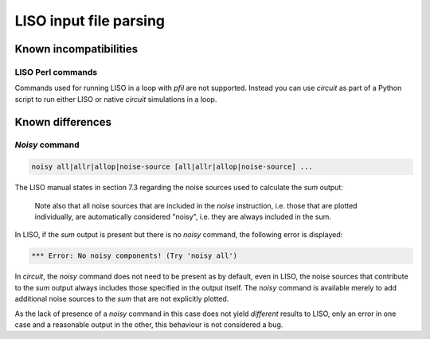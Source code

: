 LISO input file parsing
=======================

Known incompatibilities
-----------------------

LISO Perl commands
~~~~~~~~~~~~~~~~~~

Commands used for running LISO in a loop with `pfil` are not supported. Instead you
can use `circuit` as part of a Python script to run either LISO or native `circuit`
simulations in a loop.

Known differences
-----------------

`Noisy` command
~~~~~~~~~~~~~~~

.. code-block:: text

    noisy all|allr|allop|noise-source [all|allr|allop|noise-source] ...

The LISO manual states in section 7.3 regarding the noise sources used to calculate the
`sum` output:

    Note also that all noise sources that are included in the `noise` instruction, i.e.
    those that are plotted individually, are automatically considered "noisy", i.e.
    they are always included in the sum.

In LISO, if the `sum` output is present but there is no `noisy` command, the following
error is displayed:

.. code-block:: text

    *** Error: No noisy components! (Try 'noisy all')

In `circuit`, the `noisy` command does not need to be present as by default, even in LISO,
the noise sources that contribute to the `sum` output always includes those specified in
the output itself. The `noisy` command is available merely to add additional noise sources
to the `sum` that are not explicitly plotted.

As the lack of presence of a `noisy` command in this case does not yield *different*
results to LISO, only an error in one case and a reasonable output in the other, this
behaviour is not considered a bug.